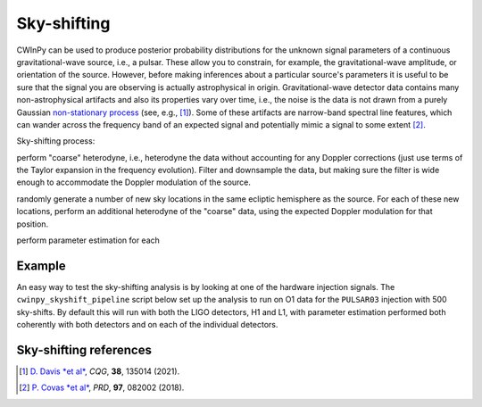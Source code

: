 ############
Sky-shifting
############

CWInPy can be used to produce posterior probability distributions for the unknown signal parameters
of a continuous gravitational-wave source, i.e., a pulsar. These allow you to constrain, for
example, the gravitational-wave amplitude, or orientation of the source. However, before making
inferences about a particular source's parameters it is useful to be sure that the signal you are
observing is actually astrophysical in origin. Gravitational-wave detector data contains many
non-astrophysical artifacts and also its properties vary over time, i.e., the noise is the data is
not drawn from a purely Gaussian `non-stationary process
<https://en.wikipedia.org/wiki/Stationary_process>`_ (see, e.g., [1]_). Some of these artifacts are narrow-band
spectral line features, which can wander across the frequency band of an expected signal and
potentially mimic a signal to some extent [2]_.

Sky-shifting process:

perform "coarse" heterodyne, i.e., heterodyne the data without accounting for any Doppler
corrections (just use terms of the Taylor expansion in the frequency evolution). Filter and
downsample the data, but making sure the filter is wide enough to accommodate the Doppler modulation
of the source.

randomly generate a number of new sky locations in the same ecliptic hemisphere as the source. For
each of these new locations, perform an additional heterodyne of the "coarse" data, using the
expected Doppler modulation for that position.

perform parameter estimation for each 

Example
=======

An easy way to test the sky-shifting analysis is by looking at one of the hardware injection
signals. The ``cwinpy_skyshift_pipeline`` script below set up the analysis to run on O1 data for the
``PULSAR03`` injection with 500 sky-shifts. By default this will run with both the LIGO detectors,
H1 and L1, with parameter estimation performed both coherently with both detectors and on each of
the individual detectors.

.. code-block: bash

   cwinpy_skyshift_pipeline --run O1 --pulsar PULSAR03 --nshifts 500 --accounting-group-tag aluk.dev.o1.cw.targeted.bayesian

Sky-shifting references
=======================

.. [1] `D. Davis *et al*
    <https://ui.adsabs.harvard.edu/abs/2021CQGra..38m5014D/abstract>`_, *CQG*, **38**, 135014 (2021).

.. [2] `P. Covas *et al*
    <https://ui.adsabs.harvard.edu/abs/2018PhRvD..97h2002C/abstract>`_, *PRD*, **97**, 082002 (2018).